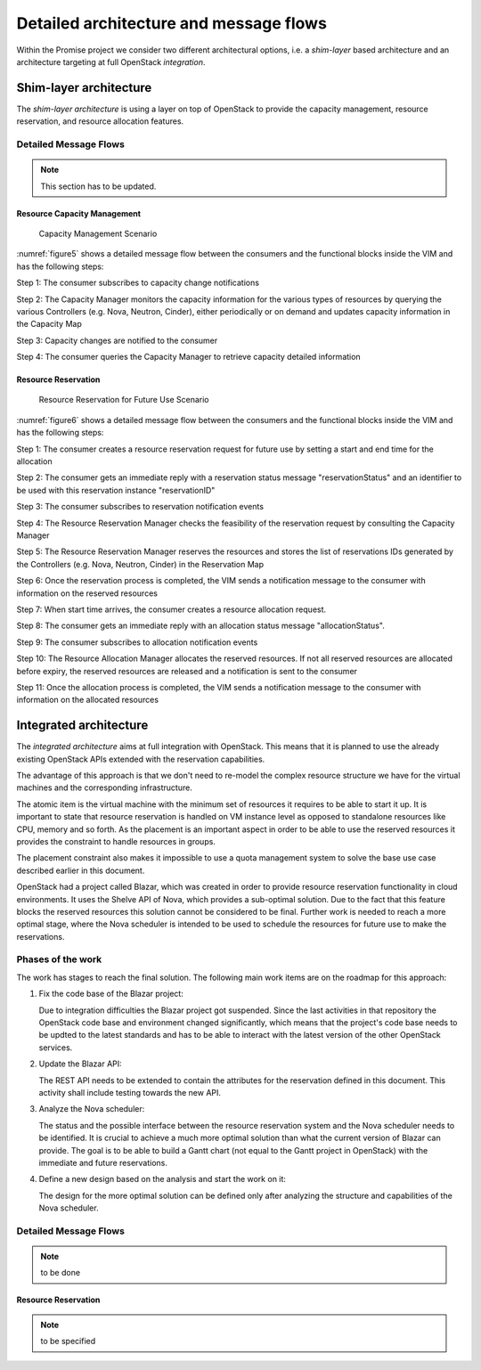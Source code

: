 Detailed architecture and message flows
=======================================

Within the Promise project we consider two different architectural options,
i.e. a *shim-layer* based architecture and an architecture targeting at full
OpenStack *integration*.

Shim-layer architecture
-----------------------

The *shim-layer architecture* is using a layer on top of OpenStack to provide
the capacity management, resource reservation, and resource allocation
features.


Detailed Message Flows
^^^^^^^^^^^^^^^^^^^^^^

.. note:: This section has to be updated.

Resource Capacity Management
""""""""""""""""""""""""""""

.. figure:: images/figure5.png
    :name: figure5
    :width: 90%

    Capacity Management Scenario

:numref:`figure5` shows a detailed message flow between the consumers and the
functional blocks inside the VIM and has the following steps:

Step 1: The consumer subscribes to capacity change notifications

Step 2: The Capacity Manager monitors the capacity information for the various
types of resources by querying the various Controllers (e.g. Nova, Neutron,
Cinder), either periodically or on demand and updates capacity information in
the Capacity Map

Step 3: Capacity changes are notified to the consumer

Step 4: The consumer queries the Capacity Manager to retrieve capacity detailed
information

Resource Reservation
""""""""""""""""""""

.. figure:: images/figure6.png
    :name: figure6
    :width: 90%

    Resource Reservation for Future Use Scenario

:numref:`figure6` shows a detailed message flow between the consumers and the
functional blocks inside the VIM and has the following steps:

Step 1: The consumer creates a resource reservation request for future use by
setting a start and end time for the allocation

Step 2: The consumer gets an immediate reply with a reservation status message
"reservationStatus" and an identifier to be used with this reservation instance
"reservationID"

Step 3: The consumer subscribes to reservation notification events

Step 4: The Resource Reservation Manager checks the feasibility of the
reservation request by consulting the Capacity Manager

Step 5: The Resource Reservation Manager reserves the resources and stores the
list of reservations IDs generated by the Controllers (e.g. Nova, Neutron,
Cinder) in the Reservation Map

Step 6: Once the reservation process is completed, the VIM sends a notification
message to the consumer with information on the reserved resources

Step 7: When start time arrives, the consumer creates a resource allocation
request.

Step 8: The consumer gets an immediate reply with an allocation status message
"allocationStatus".

Step 9: The consumer subscribes to allocation notification events

Step 10: The Resource Allocation Manager allocates the reserved resources. If
not all reserved resources are allocated before expiry, the reserved resources
are released and a notification is sent to the consumer

Step 11: Once the allocation process is completed, the VIM sends a notification
message to the consumer with information on the allocated resources


Integrated architecture
-----------------------

The *integrated architecture* aims at full integration with OpenStack.
This means that it is planned to use the already existing OpenStack APIs
extended with the reservation capabilities.

The advantage of this approach is that we don't need to re-model the
complex resource structure we have for the virtual machines and the
corresponding infrastructure.

The atomic item is the virtual machine with the minimum set of resources
it requires to be able to start it up. It is important to state that
resource reservation is handled on VM instance level as opposed to standalone
resources like CPU, memory and so forth. As the placement is an important
aspect in order to be able to use the reserved resources it provides the
constraint to handle resources in groups.

The placement constraint also makes it impossible to use a quota management
system to solve the base use case described earlier in this document.

OpenStack had a project called Blazar, which was created in order to provide
resource reservation functionality in cloud environments. It uses the Shelve
API of Nova, which provides a sub-optimal solution. Due to the fact that this
feature blocks the reserved resources this solution cannot be considered to
be final. Further work is needed to reach a more optimal stage, where the
Nova scheduler is intended to be used to schedule the resources for future
use to make the reservations.

Phases of the work
^^^^^^^^^^^^^^^^^^

The work has stages to reach the final solution. The following main work items
are on the roadmap for this approach:

#. Fix the code base of the Blazar project:

   Due to integration difficulties the Blazar project got suspended. Since the last
   activities in that repository the OpenStack code base and environment changed
   significantly, which means that the project's code base needs to be updted to the
   latest standards and has to be able to interact with the latest version of the
   other OpenStack services.

#. Update the Blazar API:

   The REST API needs to be extended to contain the attributes for the reservation
   defined in this document. This activity shall include testing towards the new API.

#. Analyze the Nova scheduler:

   The status and the possible interface between the resource reservation system and
   the Nova scheduler needs to be identified. It is crucial to achieve a much more
   optimal solution than what the current version of Blazar can provide. The goal is
   to be able to build a Gantt chart (not equal to the Gantt project in OpenStack)
   with the immediate and future reservations.

#. Define a new design based on the analysis and start the work on it:

   The design for the more optimal solution can be defined only after analyzing the
   structure and capabilities of the Nova scheduler.

Detailed Message Flows
^^^^^^^^^^^^^^^^^^^^^^

.. note:: to be done

Resource Reservation
""""""""""""""""""""

.. note:: to be specified
